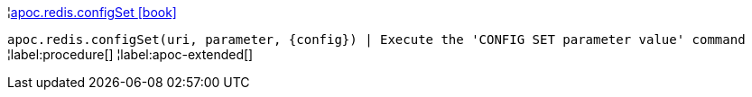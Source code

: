 ¦xref::overview/apoc.redis/apoc.redis.configSet.adoc[apoc.redis.configSet icon:book[]] +

`apoc.redis.configSet(uri, parameter, \{config}) | Execute the 'CONFIG SET parameter value' command`
¦label:procedure[]
¦label:apoc-extended[]
